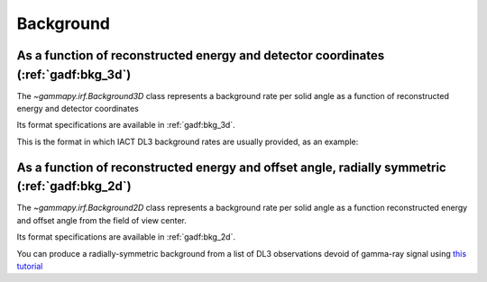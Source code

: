 .. _irf-bkg:

Background
==========

As a function of reconstructed energy and detector coordinates (:ref:`gadf:bkg_3d`)
-----------------------------------------------------------------------------------

The `~gammapy.irf.Background3D` class represents a background rate per solid
angle as a function of reconstructed energy and detector coordinates

Its format specifications are available in :ref:`gadf:bkg_3d`.

This is the format in which IACT DL3 background rates are usually provided, as an example:

.. plot:: user-guide/irf/plot_bkg_3d.py
    :include-source:


As a function of reconstructed energy and offset angle, radially symmetric (:ref:`gadf:bkg_2d`)
-----------------------------------------------------------------------------------------------

The `~gammapy.irf.Background2D` class represents a background rate per solid angle
as a function reconstructed energy and offset angle from the field of view center.

Its format specifications are available in :ref:`gadf:bkg_2d`.

You can produce a radially-symmetric background from a list of DL3 observations
devoid of gamma-ray signal using
`this tutorial <https://gammapy.github.io/gammapy-recipes/_build/html/notebooks/background-model/background_model.html>`__
